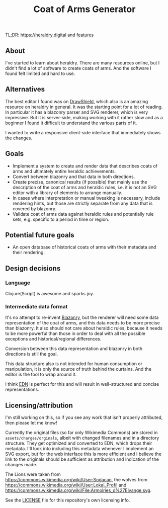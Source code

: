 #+TITLE: Coat of Arms Generator

TL;DR: https://heraldry.digital and [[./features.org][features]]

** About
I've started to learn about heraldry. There are many resources online, but I
didn't find a lot of software to create coats of arms. And the software I found
felt limited and hard to use.

** Alternatives
The best editor I found was on [[https://drawshield.net/][DrawShield]], which also is an amazing resource on
heraldry in general. It was the starting point for a lot of reading.
In particular it has a blazonry parser and SVG renderer, which is very
impressive. But it is server-side, making working with it rather slow and as a
beginner I found it difficult to understand the various parts of it.

I wanted to write a responsive client-side interface that immediately shows the
changes.

** Goals
- Implement a system to create and render data that describes coats of
  arms and ultimately entire heraldic achievements.
- Convert between blazonry and that data in both directions.
- Create precise, canonical results (if possible) that mainly use the
  description of the coat of arms and heraldic rules, i.e. it is not an SVG
  editor with a library of elements to arrange manually.
- In cases where interpretation or manual tweaking is necessary, include
  rendering hints, but those are strictly separate from any data that is covered
  by blazonry.
- Validate coat of arms data against heraldic rules and potentially rule sets,
  e.g. specific to a period in time or region.

** Potential future goals
- An open database of historical coats of arms with their metadata and their
  rendering.

** Design decisions
*** Language
Clojure(Script) is awesome and sparks joy.

*** Intermediate data format
It's no attempt to re-invent [[https://en.wikipedia.org/wiki/Blazon][Blazonry]], but the renderer will need some data
representation of the coat of arms, and this data needs to be more precise than
blazonry. It also should not care about heraldic rules, because it needs to be
more powerful than those in order to deal with all the possible exceptions and
historical/regional differences.

Conversion between this data representation and blazonry in both directions is
still the goal.

This data structure also is not intended for human consumption or manipulation,
it is only the source of truth behind the curtains. And the editor is the tool
to wrap around it.

I think [[https://github.com/edn-format/edn][EDN]] is perfect for this and will result in well-structured and concise
representations.

** Licensing/attribution
I'm still working on this, so if you see any work that isn't properly
attributed, then please let me know!

Currently the original files (so far only Wikimedia Commons) are stored in
~assets/charges/orginals~, albeit with changed filenames and in a directory
structure. They get optimized and converted to EDN, which drops their metadata.
I'll look into including this metadata whenever I implement an SVG export, but
for the web interface this is more efficient and I believe the link to the
originals should be sufficient as attribution and indication of the changes
made.

The Lions were taken from https://commons.wikimedia.org/wiki/User:Sodacan, the
wolves from https://commons.wikimedia.org/wiki/User:Lokal_Profil and
https://commons.wikimedia.org/wiki/File:Armoiries_d%27Elvange.svg.

See the [[./LICENSE][LICENSE]] file for this repository's own licensing info.
